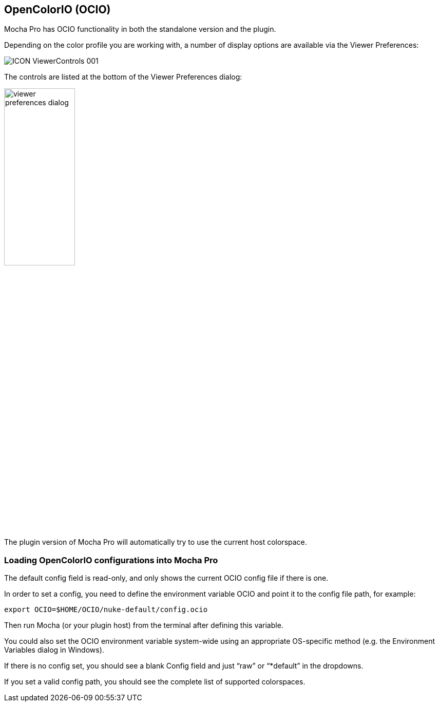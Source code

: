 == OpenColorIO (OCIO)

Mocha Pro has OCIO functionality in both the standalone version and the plugin.

Depending on the color profile you are working with, a number of display options are available via the Viewer Preferences:

image:UserGuide/en_US/images/ICON_ViewerControls_001.jpg[]

The controls are listed at the bottom of the Viewer Preferences dialog:

image:UserGuide/en_US/images/viewer_preferences_dialog.jpg[width="40%"]

The plugin version of Mocha Pro will automatically try to use the current host colorspace.

=== Loading OpenColorIO configurations into Mocha Pro

The default config field is read-only, and only shows the current OCIO config file if there is one.

In order to set a config, you need to define the environment variable OCIO and point it to the config file path, for example:

[source, text]
----
export OCIO=$HOME/OCIO/nuke-default/config.ocio
----

Then run Mocha (or your plugin host) from the terminal after defining this variable.

You could also set the OCIO environment variable system-wide using an appropriate OS-specific method
(e.g. the Environment Variables dialog in Windows).

If there is no config set, you should see a blank Config field and just “raw” or “*default” in the dropdowns.

If you set a valid config path, you should see the complete list of supported colorspaces.
